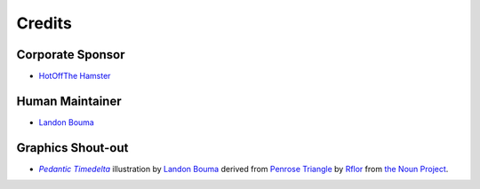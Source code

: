 #######
Credits
#######

=================
Corporate Sponsor
=================

- `HotOffThe Hamster <https://github.com/hotoffthehamster>`_

================
Human Maintainer
================

- `Landon Bouma <https://github.com/landonb>`_

==================
Graphics Shout-out
==================

.. |pedalta| replace:: *Pedantic Timedelta*
.. _pedalta: https://github.com/hotoffthehamster/human-friendly_pedantic-timedelta/blob/master/docs/assets/hfpt-logo-lrg.png

- |pedalta|_
  illustration by `Landon Bouma <https://github.com/landonb>`_
  derived from `Penrose Triangle <https://thenounproject.com/term/penrose-triangle/358754/>`__
  by `Rflor <https://thenounproject.com/rflor>`__
  from `the Noun Project <https://thenounproject.com>`__.

